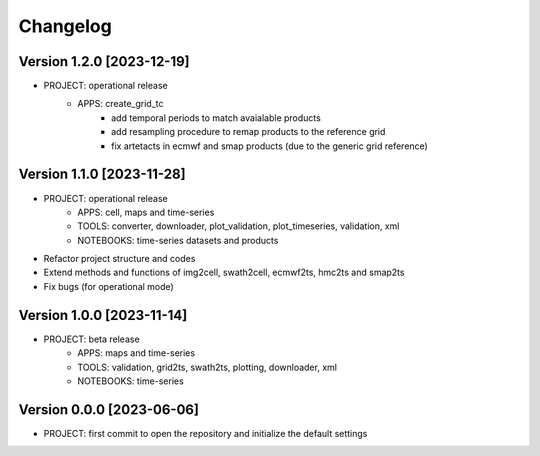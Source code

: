 =========
Changelog
=========

Version 1.2.0 [2023-12-19]
**************************
- PROJECT: operational release
	- APPS: create_grid_tc
		- add temporal periods to match avaialable products
		- add resampling procedure to remap products to the reference grid
		- fix artetacts in ecmwf and smap products (due to the generic grid reference)

Version 1.1.0 [2023-11-28]
**************************
- PROJECT: operational release
	- APPS: cell, maps and time-series
	- TOOLS: converter, downloader, plot_validation, plot_timeseries, validation, xml
	- NOTEBOOKS: time-series datasets and products

- Refactor project structure and codes
- Extend methods and functions of img2cell, swath2cell, ecmwf2ts, hmc2ts and smap2ts
- Fix bugs (for operational mode)

Version 1.0.0 [2023-11-14]
**************************
- PROJECT: beta release
	- APPS: maps and time-series
	- TOOLS: validation, grid2ts, swath2ts, plotting, downloader, xml
	- NOTEBOOKS: time-series

Version 0.0.0 [2023-06-06]
**************************
- PROJECT: first commit to open the repository and initialize the default settings
